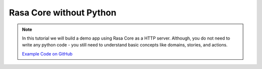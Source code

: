 .. _tutorial_remote:

Rasa Core without Python
========================


.. note:: 
   In this tutorial we will build a demo app using Rasa Core as a HTTP server.
   Although, you do not need to write any python code - you still need to
   understand basic concepts like domains, stories, and actions.

   `Example Code on GitHub <https://github.com/RasaHQ/rasa_core/tree/master/examples/remotebot>`_

